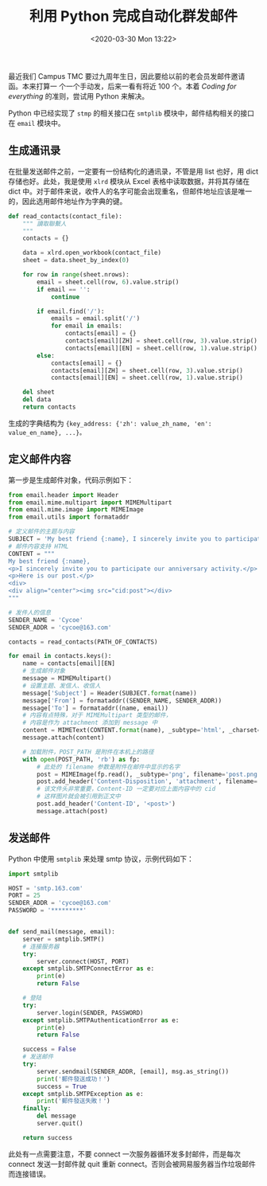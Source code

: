 #+TITLE: 利用 Python 完成自动化群发邮件
#+DATE: <2020-03-30 Mon 13:22>
#+LAYOUT: post
#+CATEGORIES: Python
#+TAGS: Python

最近我们 Campus TMC 要过九周年生日，因此要给以前的老会员发邮件邀请函。本来打算一
个一个手动发，后来一看有将近 100 个。本着 /Coding for everything/ 的准则，尝试用 Python 来解决。

#+HTML: <!--more-->

Python 中已经实现了 =stmp= 的相关接口在 =smtplib= 模块中，邮件结构相关的接口在 =email= 模块中。

** 生成通讯录
在批量发送邮件之前，一定要有一份结构化的通讯录，不管是用 list 也好，用 dict 存储也好。此处，我是使用 =xlrd= 模块从 Excel 表格中读取数据，并将其存储在 dict 中。对于邮件来说，收件人的名字可能会出现重名，但邮件地址应该是唯一的，因此选用邮件地址作为字典的键。
#+begin_src python :results output
  def read_contacts(contact_file):
      """ 讀取聯繫人
      """
      contacts = {}

      data = xlrd.open_workbook(contact_file)
      sheet = data.sheet_by_index(0)

      for row in range(sheet.nrows):
          email = sheet.cell(row, 6).value.strip()
          if email == '':
              continue

          if email.find('/'):
              emails = email.split('/')
              for email in emails:
                  contacts[email] = {}
                  contacts[email][ZH] = sheet.cell(row, 3).value.strip()
                  contacts[email][EN] = sheet.cell(row, 1).value.strip()
          else:
              contacts[email] = {}
              contacts[email][ZH] = sheet.cell(row, 3).value.strip()
              contacts[email][EN] = sheet.cell(row, 1).value.strip()

      del sheet
      del data
      return contacts
#+end_src
生成的字典结构为 ={key_address: {'zh': value_zh_name, 'en': value_en_name}, ...}。=
** 定义邮件内容
第一步是生成邮件对象，代码示例如下：
#+begin_src python
  from email.header import Header
  from email.mime.multipart import MIMEMultipart
  from email.mime.image import MIMEImage
  from email.utils import formataddr

  # 定义邮件的主题与内容
  SUBJECT = 'My best friend {:name}, I sincerely invite you to participate our anniversary activity'
  # 邮件内容支持 HTML
  CONTENT = """
  My best friend {:name},
  <p>I sincerely invite you to participate our anniversary activity.</p>
  <p>Here is our post.</p>
  <div>
  <div align="center"><img src="cid:post"></div>
  """

  # 发件人的信息
  SENDER_NAME = 'Cycoe'
  SENDER_ADDR = 'cycoe@163.com'

  contacts = read_contacts(PATH_OF_CONTACTS)

  for email in contacts.keys():
      name = contacts[email][EN]
      # 生成邮件对象
      message = MIMEMultipart()
      # 设置主题、发信人、收信人
      message['Subject'] = Header(SUBJECT.format(name))
      message['From'] = formataddr((SENDER_NAME, SENDER_ADDR))
      message['To'] = formataddr((name, email))
      # 内容有点特殊，对于 MIMEMultipart 类型的邮件，
      # 内容是作为 attachment 添加到 message 中
      content = MIMEText(CONTENT.format(name), _subtype='html', _charset='utf-8')
      message.attach(content)

      # 加载附件，POST_PATH 是附件在本机上的路径
      with open(POST_PATH, 'rb') as fp:
          # 此处的 filename 参数是附件在邮件中显示的名字
          post = MIMEImage(fp.read(), _subtype='png', filename='post.png')
          post.add_header('Content-Disposition', 'attachment', filename='post.png')
          # 该文件头非常重要，Content-ID 一定要对应上面内容中的 cid
          # 这样图片就会被引用到正文中
          post.add_header('Content-ID', '<post>')
          message.attach(post)
#+end_src
** 发送邮件
Python 中使用 =smtplib= 来处理 smtp 协议，示例代码如下：
#+begin_src python :results output
  import smtplib

  HOST = 'smtp.163.com'
  PORT = 25
  SENDER_ADDR = 'cycoe@163.com'
  PASSWORD = '*********'


  def send_mail(message, email):
      server = smtplib.SMTP()
      # 连接服务器
      try:
          server.connect(HOST, PORT)
      except smtplib.SMTPConnectError as e:
          print(e)
          return False

      # 登陆
      try:
          server.login(SENDER, PASSWORD)
      except smtplib.SMTPAuthenticationError as e:
          print(e)
          return False

      success = False
      # 发送邮件
      try:
          server.sendmail(SENDER_ADDR, [email], msg.as_string())
          print('郵件發送成功！')
          success = True
      except smtplib.SMTPException as e:
          print('郵件發送失敗！')
      finally:
          del message
          server.quit()

      return success
#+end_src
此处有一点需要注意，不要 connect 一次服务器循环发多封邮件，而是每次 connect 发送一封邮件就 quit 重新 connect。否则会被网易服务器当作垃圾邮件而连接错误。
